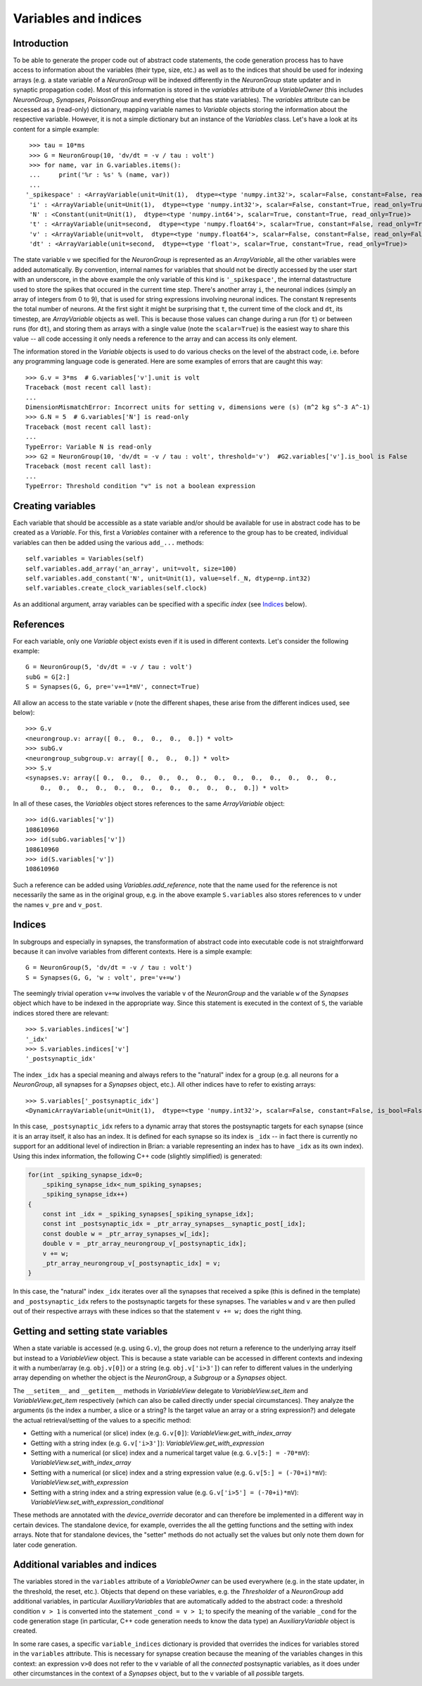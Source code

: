 Variables and indices
=====================

Introduction
------------
To be able to generate the proper code out of abstract code statements, the code
generation process has to have access to information about the variables (their
type, size, etc.) as well as to the indices that should be used for indexing
arrays (e.g. a state variable of a `NeuronGroup` will be indexed differently in
the `NeuronGroup` state updater and in synaptic propagation code). Most of this
information is stored in the `variables` attribute of a `VariableOwner` (this
includes `NeuronGroup`, `Synapses`, `PoissonGroup` and everything else that has
state variables). The `variables` attribute can be accessed as a (read-only)
dictionary, mapping variable names to `Variable` objects storing the
information about the respective variable. However, it is not a simple
dictionary but an instance of the `Variables` class. Let's have a look at its
content for a simple example::

    >>> tau = 10*ms
    >>> G = NeuronGroup(10, 'dv/dt = -v / tau : volt')
    >>> for name, var in G.variables.items():
    ...     print('%r : %s' % (name, var))
    ...
   '_spikespace' : <ArrayVariable(unit=Unit(1),  dtype=<type 'numpy.int32'>, scalar=False, constant=False, read_only=False)>
    'i' : <ArrayVariable(unit=Unit(1),  dtype=<type 'numpy.int32'>, scalar=False, constant=True, read_only=True)>
    'N' : <Constant(unit=Unit(1),  dtype=<type 'numpy.int64'>, scalar=True, constant=True, read_only=True)>
    't' : <ArrayVariable(unit=second,  dtype=<type 'numpy.float64'>, scalar=True, constant=False, read_only=True)>
    'v' : <ArrayVariable(unit=volt,  dtype=<type 'numpy.float64'>, scalar=False, constant=False, read_only=False)>
    'dt' : <ArrayVariable(unit=second,  dtype=<type 'float'>, scalar=True, constant=True, read_only=True)>

The state variable ``v`` we specified for the `NeuronGroup` is represented as an
`ArrayVariable`, all the other variables were added automatically. By
convention, internal names for variables that should not be directly accessed by
the user start with an underscore, in the above example the only variable
of this kind is ``'_spikespace'``, the internal datastructure used to store the
spikes that occured in the current time step. There's another array ``i``, the
neuronal indices (simply an array of integers from 0 to 9), that is used for
string expressions involving neuronal indices. The constant ``N`` represents
the total number of neurons. At the first sight it might be surprising that
``t``, the current time of the clock and ``dt``, its timestep, are
`ArrayVariable` objects as well. This is because those values can change during
a run (for ``t``) or between runs (for ``dt``), and storing them as arrays with
a single value (note the ``scalar=True``) is the easiest way to share this value
-- all code accessing it only needs a reference to the array and can access its
only element.

The information stored in the `Variable` objects is used to do various checks
on the level of the abstract code, i.e. before any programming language code is
generated. Here are some examples of errors that are caught this way::

    >>> G.v = 3*ms  # G.variables['v'].unit is volt
    Traceback (most recent call last):
    ...
    DimensionMismatchError: Incorrect units for setting v, dimensions were (s) (m^2 kg s^-3 A^-1)
    >>> G.N = 5  # G.variables['N'] is read-only
    Traceback (most recent call last):
    ...
    TypeError: Variable N is read-only
    >>> G2 = NeuronGroup(10, 'dv/dt = -v / tau : volt', threshold='v')  #G2.variables['v'].is_bool is False
    Traceback (most recent call last):
    ...
    TypeError: Threshold condition "v" is not a boolean expression

Creating variables
------------------
Each variable that should be accessible as a state variable and/or should be
available for use in abstract code has to be created as a `Variable`. For this,
first a `Variables` container with a reference to the group has to be created,
individual variables can then be added using the various ``add_...`` methods::

    self.variables = Variables(self)
    self.variables.add_array('an_array', unit=volt, size=100)
    self.variables.add_constant('N', unit=Unit(1), value=self._N, dtype=np.int32)
    self.variables.create_clock_variables(self.clock)

As an additional argument, array variables can be specified with a specific
*index* (see `Indices`_ below).

References
----------
For each variable, only one `Variable` object exists even if it is used in
different contexts. Let's consider the following example::

    G = NeuronGroup(5, 'dv/dt = -v / tau : volt')
    subG = G[2:]
    S = Synapses(G, G, pre='v+=1*mV', connect=True)

All allow an access to the state variable `v` (note the different shapes, these
arise from the different indices used, see below)::

    >>> G.v
    <neurongroup.v: array([ 0.,  0.,  0.,  0.,  0.]) * volt>
    >>> subG.v
    <neurongroup_subgroup.v: array([ 0.,  0.,  0.]) * volt>
    >>> S.v
    <synapses.v: array([ 0.,  0.,  0.,  0.,  0.,  0.,  0.,  0.,  0.,  0.,  0.,  0.,  0.,
        0.,  0.,  0.,  0.,  0.,  0.,  0.,  0.,  0.,  0.,  0.,  0.]) * volt>

In all of these cases, the `Variables` object stores references to the same
`ArrayVariable` object::

    >>> id(G.variables['v'])
    108610960
    >>> id(subG.variables['v'])
    108610960
    >>> id(S.variables['v'])
    108610960

Such a reference can be added using `Variables.add_reference`, note that the
name used for the reference is not necessarily the same as in the original
group, e.g. in the above example ``S.variables`` also stores references to ``v``
under the names ``v_pre`` and ``v_post``.

Indices
-------
In subgroups and especially in synapses, the transformation of abstract code
into executable code is not straightforward because it can involve variables
from different contexts. Here is a simple example::

    G = NeuronGroup(5, 'dv/dt = -v / tau : volt')
    S = Synapses(G, G, 'w : volt', pre='v+=w')

The seemingly trivial operation ``v+=w`` involves the variable ``v`` of the
`NeuronGroup` and the variable ``w`` of the `Synapses` object which have to be
indexed in the appropriate way. Since this statement is executed in the context
of ``S``, the variable indices stored there are relevant::

    >>> S.variables.indices['w']
    '_idx'
    >>> S.variables.indices['v']
    '_postsynaptic_idx'

The index ``_idx`` has a special meaning and always refers to the "natural"
index for a group (e.g. all neurons for a `NeuronGroup`, all synapses for a
`Synapses` object, etc.). All other indices have to refer to existing arrays::

    >>> S.variables['_postsynaptic_idx']
    <DynamicArrayVariable(unit=Unit(1),  dtype=<type 'numpy.int32'>, scalar=False, constant=False, is_bool=False, read_only=False)>

In this case, ``_postsynaptic_idx`` refers to a dynamic array that stores the
postsynaptic targets for each synapse (since it is an array itself, it also has
an index. It is defined for each synapse so its index is ``_idx`` -- in fact
there is currently no support for an additional level of indirection in Brian:
a variable representing an index has to have ``_idx`` as its own index). Using
this index information, the following C++ code (slightly simplified) is
generated:

.. code-block:: c++

    for(int _spiking_synapse_idx=0;
    	_spiking_synapse_idx<_num_spiking_synapses;
    	_spiking_synapse_idx++)
    {
    	const int _idx = _spiking_synapses[_spiking_synapse_idx];
    	const int _postsynaptic_idx = _ptr_array_synapses__synaptic_post[_idx];
    	const double w = _ptr_array_synapses_w[_idx];
    	double v = _ptr_array_neurongroup_v[_postsynaptic_idx];
    	v += w;
    	_ptr_array_neurongroup_v[_postsynaptic_idx] = v;
    }

In this case, the "natural" index ``_idx`` iterates over all the synapses that
received a spike (this is defined in the template) and ``_postsynaptic_idx``
refers to the postsynaptic targets for these synapses. The variables ``w`` and
``v`` are then pulled out of their respective arrays with these indices so that
the statement ``v += w;`` does the right thing.

Getting and setting state variables
-----------------------------------
When a state variable is accessed (e.g. using ``G.v``), the group does not
return a reference to the underlying array itself but instead to a
`VariableView` object. This is because a state variable can be accessed in
different contexts and indexing it with a number/array (e.g. ``obj.v[0]``) or
a string (e.g. ``obj.v['i>3']``) can refer to different values in the underlying
array depending on whether the object is the `NeuronGroup`, a `Subgroup` or
a `Synapses` object.

The ``__setitem__`` and ``__getitem__`` methods in `VariableView` delegate to
`VariableView.set_item` and `VariableView.get_item` respectively (which can also
be called directly under special circumstances). They analyze the arguments (is
the index a number, a slice or a string? Is the target value an array or a string
expression?) and delegate the actual retrieval/setting of the values to a
specific method:

* Getting with a numerical (or slice) index (e.g. ``G.v[0]``): `VariableView.get_with_index_array`
* Getting with a string index (e.g. ``G.v['i>3']``): `VariableView.get_with_expression`
* Setting with a numerical (or slice) index and a numerical target value (e.g.
  ``G.v[5:] = -70*mV``): `VariableView.set_with_index_array`
* Setting with a numerical (or slice) index and a string expression value (e.g.
  ``G.v[5:] = (-70+i)*mV``): `VariableView.set_with_expression`
* Setting with a string index and a string expression value (e.g.
  ``G.v['i>5'] = (-70+i)*mV``): `VariableView.set_with_expression_conditional`

These methods are annotated with the `device_override` decorator and can
therefore be implemented in a different way in certain devices. The standalone
device, for example, overrides the all the getting functions and the setting
with index arrays. Note that for standalone devices, the "setter" methods do
not actually set the values but only note them down for later code generation.

Additional variables and indices
--------------------------------
The variables stored in the ``variables`` attribute of a `VariableOwner` can
be used everywhere (e.g. in the state updater, in the threshold, the reset,
etc.). Objects that depend on these variables, e.g. the `Thresholder` of a
`NeuronGroup` add additional variables, in particular `AuxiliaryVariables` that
are automatically added to the abstract code: a threshold condition ``v > 1``
is converted into the statement ``_cond = v > 1``; to specify the meaning of
the variable ``_cond`` for the code generation stage (in particular, C++ code
generation needs to know the data type) an `AuxiliaryVariable` object is created.

In some rare cases, a specific ``variable_indices`` dictionary is provided
that overrides the indices for variables stored in the ``variables`` attribute.
This is necessary for synapse creation because the meaning of the variables
changes in this context: an expression ``v>0`` does not refer to the ``v``
variable of all the *connected* postsynaptic variables, as it does under other
circumstances in the context of a `Synapses` object, but to the ``v`` variable
of all *possible* targets.
